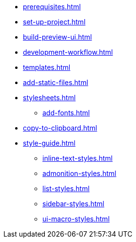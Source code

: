 * xref:prerequisites.adoc[]
* xref:set-up-project.adoc[]
* xref:build-preview-ui.adoc[]
* xref:development-workflow.adoc[]
* xref:templates.adoc[]
* xref:add-static-files.adoc[]
* xref:stylesheets.adoc[]
 ** xref:add-fonts.adoc[]
* xref:copy-to-clipboard.adoc[]
* xref:style-guide.adoc[]
 ** xref:inline-text-styles.adoc[]
 ** xref:admonition-styles.adoc[]
 ** xref:list-styles.adoc[]
 ** xref:sidebar-styles.adoc[]
 ** xref:ui-macro-styles.adoc[]
